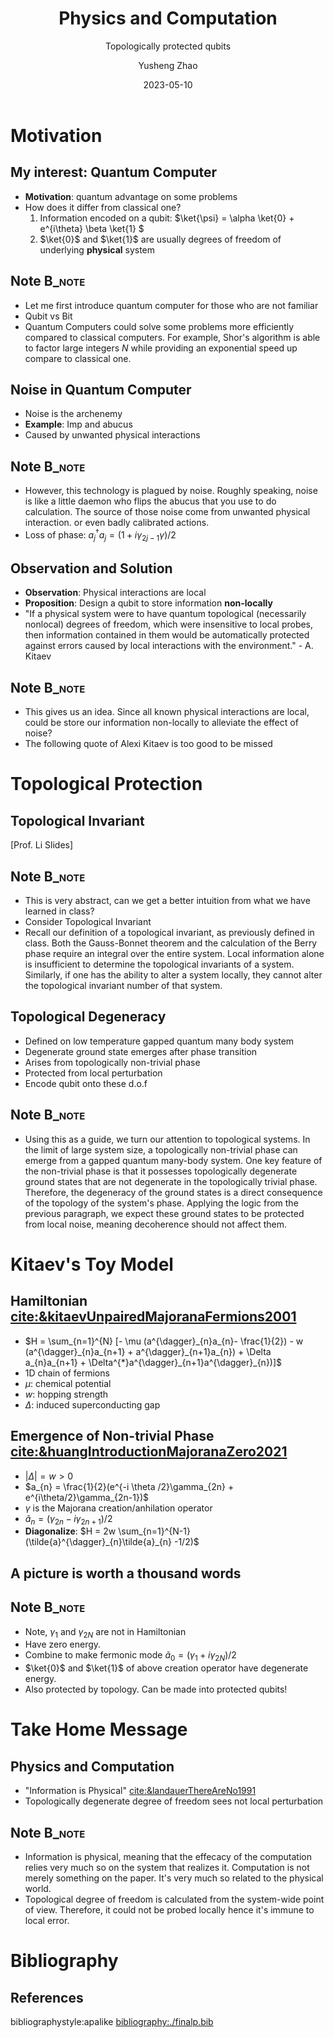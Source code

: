 #+OPTIONS: toc:nil ^:nil tags:t f:t
#+AUTHOR: Yusheng Zhao
#+EMAIL: yushengzhao2020@outlook.com
#+DATE: 2023-05-10
#+TITLE: Physics and Computation
#+SUBTITLE: Topologically protected qubits
#+Description: AMAT 5600 Final Presentation
#+BEAMER_THEME: Berlin
#+BEAMER_FONT_THEME: professionalfonts
#+startup: beamer
#+LATEX_CLASS: beamer
#+LATEX_CLASS_OPTIONS: [presentation]
#+LATEX_HEADER: \usepackage{braket}
#+LATEX_HEADER: \usepackage{listings}
#+LATEX_HEADER: \usepackage{bbm}
#+LATEX_HEADER: \setbeameroption{show notes}
#+OPTIONS:   H:2 num:t toc:t \n:nil @:t ::t |:t ^:t -:t f:t *:t <:t
#+OPTIONS:   TeX:t LaTeX:t skip:nil d:nil todo:t pri:nil tags:not-in-toc

* Motivation
** My interest: Quantum Computer
- *Motivation*: quantum advantage on some problems
- How does it differ from classical one?
  1) Information encoded on a qubit: \(\ket{\psi} = \alpha \ket{0} + e^{i\theta}
     \beta \ket{1} \)
  2) \(\ket{0}\) and $\ket{1}$ are usually degrees of freedom of underlying
     *physical* system

** Note :B_note:
:PROPERTIES:
:BEAMER_env: note
:END:
- Let me first introduce quantum computer for those who are not familiar
- Qubit vs Bit
- Quantum Computers could solve some problems more efficiently compared to
  classical computers. For example, Shor's algorithm is able to factor large
  integers $N$ while providing an exponential speed up compare to classical one.

** Noise in Quantum Computer
- Noise is the archenemy
- *Example*: Imp and abucus
- Caused by unwanted physical interactions

\footnotetext{We refer to all noise loosely by decoherence.}
** Note :B_note:
:PROPERTIES:
:BEAMER_env: note
:END:
- However, this technology is plagued by noise. Roughly speaking, noise is like
  a little daemon who flips the abucus that you use to do calculation. The
  source of those noise come from unwanted physical interaction. or even badly
  calibrated actions.
- Loss of phase: $a^{\dagger}_{j}a_{j} = (1+ i \gamma_{2j-1}\gamma)/2$

** Observation and Solution
- *Observation*: Physical interactions are local
- *Proposition*: Design a qubit to store information *non-locally*
- "If a physical system were to have quantum topological (necessarily nonlocal)
  degrees of freedom, which were insensitive to local probes, then information
  contained in them would be automatically protected against errors caused by
  local interactions with the environment." - A. Kitaev

** Note :B_note:
:PROPERTIES:
:BEAMER_env: note
:beamer_opt: allowframebreaks
:END:
- This gives us an idea. Since all known physical interactions are local, could
  be store our information non-locally to alleviate the effect of noise?
- The following quote of Alexi Kitaev is too good to be missed

* Topological Protection

** Topological Invariant
[[./TopoInvariant.png]] [Prof. Li Slides]

** Note :B_note:
:PROPERTIES:
:BEAMER_env: note
:END:
- This is very abstract, can we get a better intuition from what we have learned
  in class?
- Consider Topological Invariant
- Recall our definition of a topological invariant, as previously defined in
  class. Both the Gauss-Bonnet theorem and the calculation of the Berry phase
  require an integral over the entire system. Local information alone is
  insufficient to determine the topological invariants of a system. Similarly,
  if one has the ability to alter a system locally, they cannot alter the
  topological invariant number of that system.

** Topological Degeneracy
- Defined on low temperature gapped quantum many body system
- Degenerate ground state emerges after phase transition
- Arises from topologically non-trivial phase
- Protected from local perturbation
- Encode qubit onto these d.o.f

** Note :B_note:
:PROPERTIES:
:BEAMER_env: note
:END:
- Using this as a guide, we turn our attention to topological systems. In the
  limit of large system size, a topologically non-trivial phase can emerge from
  a gapped quantum many-body system. One key feature of the non-trivial phase is
  that it possesses topologically degenerate ground states that are not
  degenerate in the topologically trivial phase. Therefore, the degeneracy of
  the ground states is a direct consequence of the topology of the system's
  phase. Applying the logic from the previous paragraph, we expect these ground
  states to be protected from local noise, meaning decoherence should not affect
  them.

* Kitaev's Toy Model
** Hamiltonian [[cite:&kitaevUnpairedMajoranaFermions2001]]
- \(H = \sum_{n=1}^{N} [- \mu (a^{\dagger}_{n}a_{n}- \frac{1}{2}) - w
  (a^{\dagger}_{n}a_{n+1} + a^{\dagger}_{n+1}a_{n}) + \Delta a_{n}a_{n+1} +
  \Delta^{*}a^{\dagger}_{n+1}a^{\dagger}_{n})]\)
- 1D chain of fermions
- $\mu$: chemical potential
- $w$: hopping strength
- $\Delta$: induced superconducting gap

** Emergence of Non-trivial Phase [[cite:&huangIntroductionMajoranaZero2021]]
- \( |\Delta| = w > 0\)
- \(a_{n} = \frac{1}{2}(e^{-i \theta /2}\gamma_{2n} +
  e^{i\theta/2}\gamma_{2n-1})\)
- $\gamma$ is the Majorana creation/anhilation operator
- \(\tilde{a}_{n} = (\gamma_{2n}-i\gamma_{2n+1})/2\)
- *Diagonalize*: \(H = 2w \sum_{n=1}^{N-1}(\tilde{a}^{\dagger}_{n}\tilde{a}_{n} -1/2)\)

** A picture is worth a thousand words
[[./two-phases.png]]

** Note :B_note:
:PROPERTIES:
:BEAMER_env: note
:END:
- Note, $\gamma_1$ and $\gamma_{2N}$ are not in Hamiltonian
- Have zero energy.
- Combine to make fermonic mode \(\tilde{a}_{0} =(\gamma_{1}+i\gamma_{2N})/2\)
- $\ket{0}$ and $\ket{1}$ of above creation operator have degenerate energy.
- Also protected by topology. Can be made into protected qubits!

* Take Home Message
** Physics and Computation
- "Information is Physical" [[cite:&landauerThereAreNo1991]]
- Topologically degenerate degree of freedom sees not local perturbation
\footnotetext{*MZM* is not Majorana fermion.}

** Note :B_note:
:PROPERTIES:
:BEAMER_env: note
:END:
- Information is physical, meaning that the effecacy of the computation relies
  very much so on the system that realizes it. Computation is not merely
  something on the paper. It's very much so related to the physical world.
- Topological degree of freedom is calculated from the system-wide point of
  view. Therefore, it could not be probed locally hence it's immune to local
  error.


* Bibliography
** References
   :PROPERTIES:
   :beamer_opt: allowframebreaks
   :END:
   bibliographystyle:apalike
   [[bibliography:./finalp.bib][bibliography:./finalp.bib]]
